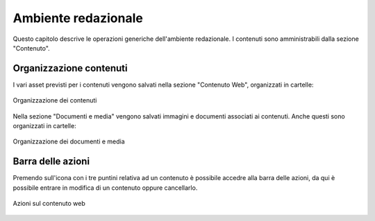 Ambiente redazionale
====================

Questo capitolo descrive le operazioni generiche dell'ambiente redazionale.
I contenuti sono amministrabili dalla sezione "Contenuto".

Organizzazione contenuti
------------------------

I vari asset previsti per i contenuti vengono salvati nella sezione "Contenuto Web", organizzati in cartelle:

.. figure:: /media/contenuti_organizzazione.png
   :align: center
   :name: contenuti-organizzazione
   :alt: Organizzazione dei contenuti
   
   Organizzazione dei contenuti

Nella sezione "Documenti e media" vengono salvati immagini e documenti associati ai contenuti. Anche questi sono organizzati in cartelle:

.. figure:: /media/media_organizzazione.png
   :align: center
   :name: media-organizzazione
   :alt: Organizzazione dei documenti e media
   
   Organizzazione dei documenti e media

Barra delle azioni
------------------

.. _section-barra-azioni:

Premendo sull'icona con i tre puntini relativa ad un contenuto è possibile accedre alla barra delle azioni, da qui è possibile entrare in modifica di un contenuto oppure cancellarlo.

.. figure:: /media/azioni_contenuto.png
   :align: center
   :name: azioni-contenuto
   :alt: Azioni sul contenuto web
   
   Azioni sul contenuto web
